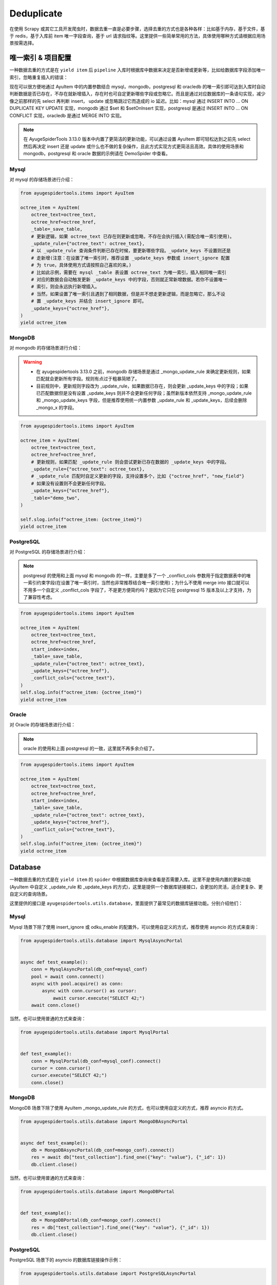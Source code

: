 .. _topics-deduplicate:

===========
Deduplicate
===========

在使用 Scrapy 或其它工具开发爬虫时，数据去重一直是必要步骤，选择去重的方式也是各种各样：比如基于内存，基\
于文件，基于 redis，基于入库前 item 唯一字段查询，基于 url 请求指纹等。这里提供一些简单常用的方法，具体\
使用哪种方式请根据应用场景按需选择。

唯一索引 & 项目配置
=====================

一种数据去重的方式是在 ``yield item`` 后 ``pipeline`` 入库时根据库中数据来决定是否新增或更新等，比如\
给数据库字段添加唯一索引，忽略重复插入的错误：

现在可以很方便地通过 AyuItem 中的内置参数结合 mysql，mongodb，postgresql 和 oracledb 的唯一索引即可\
达到入库时自动判断数据是否已存在，不存在就新增插入，存在时也可自定更新哪些字段或忽略它。而且是通过对应数据库\
的一条语句实现，减少像之前那样的先 select 再判断 insert， update 或忽略跳过它而造成的 io 延迟。比如：\
mysql 通过 INSERT INTO ... ON DUPLICATE KEY UPDATE 实现，mongodb 通过 $set 和 $setOnInsert \
实现，postgresql 是通过 INSERT INTO ... ON CONFLICT 实现，oracledb 是通过 MERGE INTO 实现。

.. note::

   在 AyugeSpiderTools 3.13.0 版本中内置了更简洁的更新功能，可以通过设置 AyuItem 即可轻松达到之前先 \
   select 然后再决定 insert 还是 update 或什么也不做的复杂操作，且此方式实现方式更简洁且高效。具体的\
   使用场景和 mongodb，postgresql 和 oracle 数据的示例请在 DemoSpider 中查看。

Mysql
-----

对 mysql 的存储场景进行介绍：

.. code-block:: python

   from ayugespidertools.items import AyuItem

   octree_item = AyuItem(
       octree_text=octree_text,
       octree_href=octree_href,
       _table=_save_table,
       # 更新逻辑，如果 octree_text 已存在则更新或忽略，不存在会执行插入(需配合唯一索引使用)。
       _update_rule={"octree_text": octree_text},
       # 以 _update_rule 查询条件判断已存在时候，要更新哪些字段。_update_keys 不设置则还是
       # 走新增(注意：在设置了唯一索引时，推荐设置 _update_keys 参数或 insert_ignore 配置
       # 为 true，具体使用方式请按照自己喜欢的来。)
       # 比如此示例，需要在 mysql _table 表设置 octree_text 为唯一索引，插入相同唯一索引
       # 对应的数据会自动触发更新 _update_keys 中的字段，否则就正常新增数据。若你不设置唯一
       # 索引，则会永远执行新增插入。
       # 当然，如果设置了唯一索引且遇到了相同数据，但是并不想走更新逻辑，而是忽略它，那么不设
       # 置 _update_keys 并结合 insert_ignore 即可。
       _update_keys={"octree_href"},
   )
   yield octree_item

MongoDB
-------

对 mongodb 的存储场景进行介绍：

.. warning::

   - 在 ayugespidertools 3.13.0 之前，mongodb 存储场景是通过 _mongo_update_rule 来确定更新规则，\
     如果匹配就会更新所有字段。规则有点过于粗暴简陋了。
   - 目前规则中，更新规则字段改为 _update_rule，如果数据已存在，则会更新 _update_keys 中的字段；如果\
     已匹配数据但是没有设置 _update_keys 则并不会更新任何字段；虽然新版本依然支持 _mongo_update_rule \
     和 _mongo_update_keys 字段，但是推荐使用统一内置参数 _update_rule 和 _update_keys，后续会删除\
     _mongo_x 的字段。

.. code-block:: python

   from ayugespidertools.items import AyuItem

   octree_item = AyuItem(
       octree_text=octree_text,
       octree_href=octree_href,
       # 更新规则，如果匹配 _update_rule 则会尝试更新已存在数据的 _update_keys 中的字段。
       _update_rule={"octree_text": octree_text},
       # _update_rule 匹配时自定义更新的字段，支持设置多个，比如 {"octree_href", "new_field"}
       # 如果没有设置则不会更新任何字段。
       _update_keys={"octree_href"},
       _table="demo_two",
   )

   self.slog.info(f"octree_item: {octree_item}")
   yield octree_item

PostgreSQL
----------

对 PostgreSQL 的存储场景进行介绍：

.. note::

   postgresql 的使用和上面 mysql 和 mongodb 的一样，主要是多了一个 _conflict_cols 参数用于指定数\
   据表中的唯一索引约束字段(在设置了唯一索引时，当然也非常推荐结合唯一索引使用)；为什么不使用 merge into \
   接口就可以不用多一个自定义 _conflict_cols 字段了，不是更方便简约吗？是因为它只在 postgresql 15 版本\
   及以上才支持，为了兼容性考虑。


.. code-block:: python

   from ayugespidertools.items import AyuItem

   octree_item = AyuItem(
       octree_text=octree_text,
       octree_href=octree_href,
       start_index=index,
       _table=_save_table,
       _update_rule={"octree_text": octree_text},
       _update_keys={"octree_href"},
       _conflict_cols={"octree_text"},
   )
   self.slog.info(f"octree_item: {octree_item}")
   yield octree_item

Oracle
------

对 Oracle 的存储场景进行介绍：

.. note::

   oracle 的使用和上面 postgresql 的一致，这里就不再多余介绍了。


.. code-block:: python

   from ayugespidertools.items import AyuItem

   octree_item = AyuItem(
       octree_text=octree_text,
       octree_href=octree_href,
       start_index=index,
       _table=_save_table,
       _update_rule={"octree_text": octree_text},
       _update_keys={"octree_href"},
       _conflict_cols={"octree_text"},
   )
   self.slog.info(f"octree_item: {octree_item}")
   yield octree_item

Database
========

一种数据去重的方式是在 ``yield item`` 的 ``spider`` 中根据数据库查询来查看是否需要入库。这里不是使用\
内置的更新功能(AyuItem 中自定义 _update_rule 和 _update_keys 的方式)，这里是提供一个数据库链接接口，\
会更加的灵活，适合更复杂、更自定义的查询场景。

这里提供的接口是 ``ayugespidertools.utils.database``，里面提供了最常见的数据库链接功能。分别介绍他们：

Mysql
-----

Mysql 场景下除了使用 insert_ignore 或 odku_enable 的配置外，可以使用自定义的方式，推荐使用 asyncio 的方式来查询：

.. code-block:: python

   from ayugespidertools.utils.database import MysqlAsyncPortal


   async def test_example():
       conn = MysqlAsyncPortal(db_conf=mysql_conf)
       pool = await conn.connect()
       async with pool.acquire() as conn:
           async with conn.cursor() as cursor:
               await cursor.execute("SELECT 42;")
       await conn.close()

当然，也可以使用普通的方式来查询：

.. code-block:: python

   from ayugespidertools.utils.database import MysqlPortal


   def test_example():
       conn = MysqlPortal(db_conf=mysql_conf).connect()
       cursor = conn.cursor()
       cursor.execute("SELECT 42;")
       conn.close()

MongoDB
-------

MongoDB 场景下除了使用 AyuItem _mongo_update_rule 的方式，也可以使用自定义的方式，推荐 asyncio 的方式。

.. code-block:: python

   from ayugespidertools.utils.database import MongoDBAsyncPortal


   async def test_example():
       db = MongoDBAsyncPortal(db_conf=mongo_conf).connect()
       res = await db["test_collection"].find_one({"key": "value"}, {"_id": 1})
       db.client.close()

当然，也可以使用普通的方式来查询：

.. code-block:: python

   from ayugespidertools.utils.database import MongoDBPortal


   def test_example():
       db = MongoDBPortal(db_conf=mongo_conf).connect()
       res = db["test_collection"].find_one({"key": "value"}, {"_id": 1})
       db.client.close()

PostgreSQL
----------

PostgreSQL 场景下的 asyncio 的数据库链接操作示例：

.. code-block:: python

   from ayugespidertools.utils.database import PostgreSQLAsyncPortal


   async def test_example():
       conn = PostgreSQLAsyncPortal(db_conf=postgres_conf)
       pool = conn.connect()
       await pool.open()

       async with pool.connection() as conn:
           async with conn.cursor() as cursor:
               await cursor.execute("SELECT 42;")
       await pool.close()

当然，也可以使用普通的方式来查询：

.. code-block:: python

   from ayugespidertools.utils.database import PostgreSQLPortal


   def test_example():
       conn = PostgreSQLPortal(db_conf=postgres_conf).connect()
       cursor = conn.cursor()
       cursor.execute("SELECT 42;")
       conn.close()

Oracle
------

PostgreSQL 场景下的的数据库链接操作示例，这里只提供了普通场景：

.. code-block:: python

   from ayugespidertools.utils.database import OraclePortal


   def test_example():
       conn = OraclePortal(db_conf=oracle_conf).connect()
       cursor = conn.cursor()
       cursor.execute("SELECT 42;")
       conn.close()

Redis
=====

本库给了一个非常简约的根据 redis 查询数据是否已存在的方法，可用于简单场景的判断：

.. code-block:: python

   from ayugespidertools.extras.deduplicate import Deduplicate

   dp = Deduplicate(name="test", redis_url="redis://:password@localhost:6379/0")
   # 查看 key1 是否已存在，如果不存在就自动添加到 redis 中
   res: int = dp.exists("key1")
   # 查看 key2 是否已存在，如果不存在不会自动添加到 redis 中
   res2: int = dp.get("key2")
